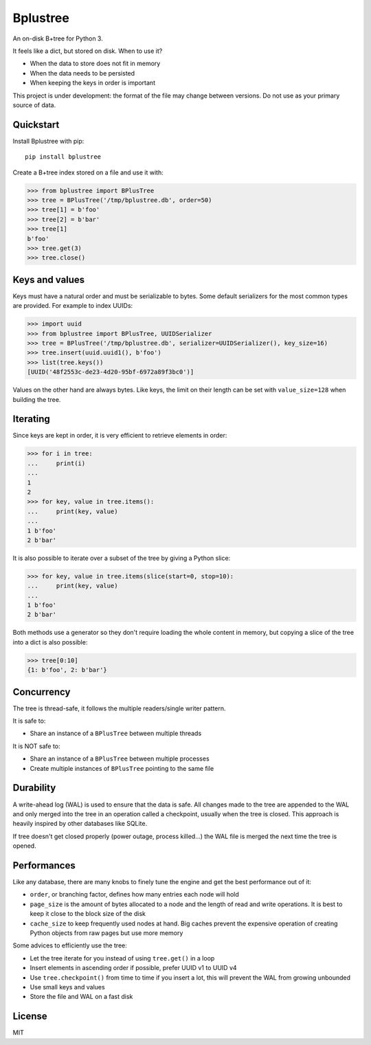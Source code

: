 Bplustree
=========

.. image:: https://travis-ci.org/NicolasLM/bplustree.svg?branch=master
    :target: https://travis-ci.org/NicolasLM/bplustree
.. image:: https://coveralls.io/repos/github/NicolasLM/bplustree/badge.svg?branch=master
    :target: https://coveralls.io/github/NicolasLM/bplustree?branch=master

An on-disk B+tree for Python 3.

It feels like a dict, but stored on disk. When to use it?

- When the data to store does not fit in memory
- When the data needs to be persisted
- When keeping the keys in order is important

This project is under development: the format of the file may change between
versions. Do not use as your primary source of data.

Quickstart
----------

Install Bplustree with pip::

   pip install bplustree

Create a B+tree index stored on a file and use it with:

.. code:: python

    >>> from bplustree import BPlusTree
    >>> tree = BPlusTree('/tmp/bplustree.db', order=50)
    >>> tree[1] = b'foo'
    >>> tree[2] = b'bar'
    >>> tree[1]
    b'foo'
    >>> tree.get(3)
    >>> tree.close()

Keys and values
---------------

Keys must have a natural order and must be serializable to bytes. Some default
serializers for the most common types are provided. For example to index UUIDs:

.. code:: python

    >>> import uuid
    >>> from bplustree import BPlusTree, UUIDSerializer
    >>> tree = BPlusTree('/tmp/bplustree.db', serializer=UUIDSerializer(), key_size=16)
    >>> tree.insert(uuid.uuid1(), b'foo')
    >>> list(tree.keys())
    [UUID('48f2553c-de23-4d20-95bf-6972a89f3bc0')]

Values on the other hand are always bytes. Like keys, the limit on their length
can be set with ``value_size=128`` when building the tree.

Iterating
---------

Since keys are kept in order, it is very efficient to retrieve elements in
order:

.. code:: python

    >>> for i in tree:
    ...     print(i)
    ...
    1
    2
    >>> for key, value in tree.items():
    ...     print(key, value)
    ...
    1 b'foo'
    2 b'bar'

It is also possible to iterate over a subset of the tree by giving a Python
slice:

.. code:: python

    >>> for key, value in tree.items(slice(start=0, stop=10):
    ...     print(key, value)
    ...
    1 b'foo'
    2 b'bar'

Both methods use a generator so they don't require loading the whole content
in memory, but copying a slice of the tree into a dict is also possible:

.. code:: python

    >>> tree[0:10]
    {1: b'foo', 2: b'bar'}


Concurrency
-----------

The tree is thread-safe, it follows the multiple readers/single writer pattern.

It is safe to:

- Share an instance of a ``BPlusTree`` between multiple threads

It is NOT safe to:

- Share an instance of a ``BPlusTree`` between multiple processes
- Create multiple instances of ``BPlusTree`` pointing to the same file

Durability
----------

A write-ahead log (WAL) is used to ensure that the data is safe. All changes
made to the tree are appended to the WAL and only merged into the tree in an
operation called a checkpoint, usually when the tree is closed. This approach
is heavily inspired by other databases like SQLite.

If tree doesn't get closed properly (power outage, process killed...) the WAL
file is merged the next time the tree is opened.

Performances
------------

Like any database, there are many knobs to finely tune the engine and get the
best performance out of it:

- ``order``, or branching factor, defines how many entries each node will hold
- ``page_size`` is the amount of bytes allocated to a node and the length of
  read and write operations. It is best to keep it close to the block size of
  the disk
- ``cache_size`` to keep frequently used nodes at hand. Big caches prevent the
  expensive operation of creating Python objects from raw pages but use more
  memory

Some advices to efficiently use the tree:

- Let the tree iterate for you instead of using ``tree.get()`` in a loop
- Insert elements in ascending order if possible, prefer UUID v1 to UUID v4
- Use ``tree.checkpoint()`` from time to time if you insert a lot, this will
  prevent the WAL from growing unbounded
- Use small keys and values
- Store the file and WAL on a fast disk

License
-------

MIT
